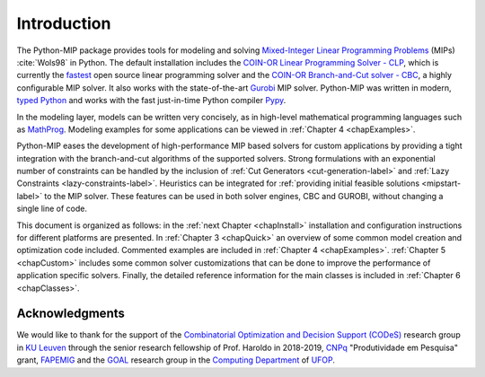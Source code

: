 .. _chapIntro:

Introduction
============

The Python-MIP package provides tools for modeling and solving
`Mixed-Integer Linear Programming Problems
<https://en.wikipedia.org/wiki/Integer_programming>`_ (MIPs)
:cite:`Wols98` in Python. The default installation includes the `COIN-OR
Linear Programming Solver - CLP <http://github.com/coin-or/Clp>`_, which
is currently the `fastest <http://plato.asu.edu/ftp/lpsimp.html>`_  open
source linear programming solver and the `COIN-OR Branch-and-Cut solver
- CBC <https://github.com/coin-or/Cbc>`_, a highly configurable MIP
solver. It also works with the state-of-the-art `Gurobi
<http://www.gurobi.com/>`_ MIP solver. Python-MIP was written in modern,
`typed Python <https://docs.python.org/3/library/typing.html>`_ and works
with the fast just-in-time Python compiler `Pypy <https://pypy.org/>`_. 

In the modeling layer, models can be written very concisely, as in high-level
mathematical programming languages such as `MathProg
<http://gusek.sourceforge.net/gmpl.pdf>`_. Modeling examples for some
applications can be viewed in :ref:`Chapter 4 <chapExamples>`.

Python-MIP eases the development of high-performance MIP based solvers for
custom applications by providing a tight integration with the
branch-and-cut algorithms of the supported solvers. Strong formulations
with an exponential number of constraints can be handled by the inclusion of
:ref:`Cut Generators <cut-generation-label>` and :ref:`Lazy Constraints <lazy-constraints-label>`.
Heuristics can be integrated for :ref:`providing initial feasible solutions
<mipstart-label>` to the MIP solver. These features can be used in both solver
engines, CBC and GUROBI, without changing a single line of code.

This document is organized as follows: in the :ref:`next Chapter
<chapInstall>` installation and configuration instructions for different
platforms are presented. In :ref:`Chapter 3 <chapQuick>` an overview of some
common model creation and optimization code included. Commented examples are included in
:ref:`Chapter 4 <chapExamples>`. :ref:`Chapter 5 <chapCustom>` includes
some common solver customizations that can be done to improve the
performance of application specific solvers. Finally, the detailed
reference information for the main classes is included in :ref:`Chapter
6 <chapClasses>`.

Acknowledgments
---------------

We would like to thank for the support of the `Combinatorial Optimization and Decision Support (CODeS) <https://set.kuleuven.be/codes>`_ research group in  `KU Leuven <https://www.kuleuven.be/english/>`_ through the senior research fellowship of Prof. Haroldo in 2018-2019, `CNPq <https://en.wikipedia.org/wiki/National_Council_for_Scientific_and_Technological_Development>`_ "Produtividade em Pesquisa" grant, `FAPEMIG <https://fapemig.br>`_ and the `GOAL <http://goal.ufop.br>`_ research group in the `Computing Department <http://www.decom.ufop.br>`_ of `UFOP <https://www.ufop.br/>`_.
